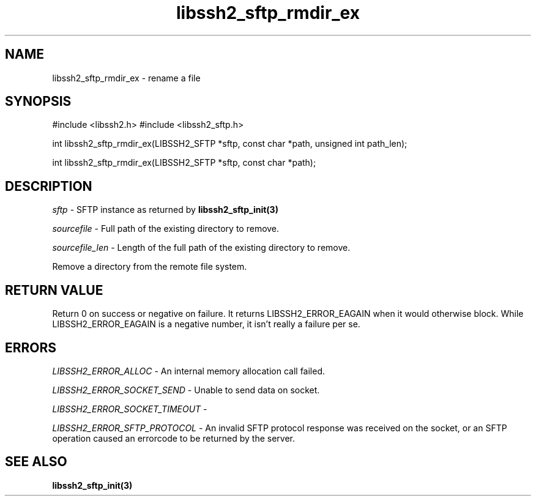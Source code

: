 .\" $Id: libssh2_sftp_rmdir_ex.3,v 1.1 2007/06/14 16:08:43 jehousley Exp $
.\"
.TH libssh2_sftp_rmdir_ex 3 "1 Jun 2007" "libssh2 0.15" "libssh2 manual"
.SH NAME
libssh2_sftp_rmdir_ex - rename a file
.SH SYNOPSIS
#include <libssh2.h>
#include <libssh2_sftp.h>

int 
libssh2_sftp_rmdir_ex(LIBSSH2_SFTP *sftp, const char *path, unsigned int path_len);

int 
libssh2_sftp_rmdir_ex(LIBSSH2_SFTP *sftp, const char *path);

.SH DESCRIPTION
\fIsftp\fP - SFTP instance as returned by 
.BR libssh2_sftp_init(3)

\fIsourcefile\fP - Full path of the existing directory to remove.

\fIsourcefile_len\fP - Length of the full path of the existing directory to remove. 

Remove a directory from the remote file system.

.SH RETURN VALUE
Return 0 on success or negative on failure.  It returns
LIBSSH2_ERROR_EAGAIN when it would otherwise block. While
LIBSSH2_ERROR_EAGAIN is a negative number, it isn't really a failure per se.

.SH ERRORS
\fILIBSSH2_ERROR_ALLOC\fP -  An internal memory allocation call failed.

\fILIBSSH2_ERROR_SOCKET_SEND\fP - Unable to send data on socket.

\fILIBSSH2_ERROR_SOCKET_TIMEOUT\fP - 

\fILIBSSH2_ERROR_SFTP_PROTOCOL\fP - An invalid SFTP protocol response was 
received on the socket, or an SFTP operation caused an errorcode to 
be returned by the server.

.SH SEE ALSO
.BR libssh2_sftp_init(3)
